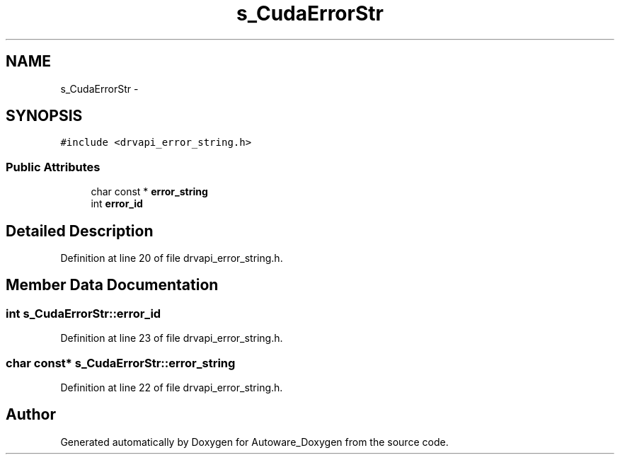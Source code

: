 .TH "s_CudaErrorStr" 3 "Fri May 22 2020" "Autoware_Doxygen" \" -*- nroff -*-
.ad l
.nh
.SH NAME
s_CudaErrorStr \- 
.SH SYNOPSIS
.br
.PP
.PP
\fC#include <drvapi_error_string\&.h>\fP
.SS "Public Attributes"

.in +1c
.ti -1c
.RI "char const * \fBerror_string\fP"
.br
.ti -1c
.RI "int \fBerror_id\fP"
.br
.in -1c
.SH "Detailed Description"
.PP 
Definition at line 20 of file drvapi_error_string\&.h\&.
.SH "Member Data Documentation"
.PP 
.SS "int s_CudaErrorStr::error_id"

.PP
Definition at line 23 of file drvapi_error_string\&.h\&.
.SS "char const* s_CudaErrorStr::error_string"

.PP
Definition at line 22 of file drvapi_error_string\&.h\&.

.SH "Author"
.PP 
Generated automatically by Doxygen for Autoware_Doxygen from the source code\&.
